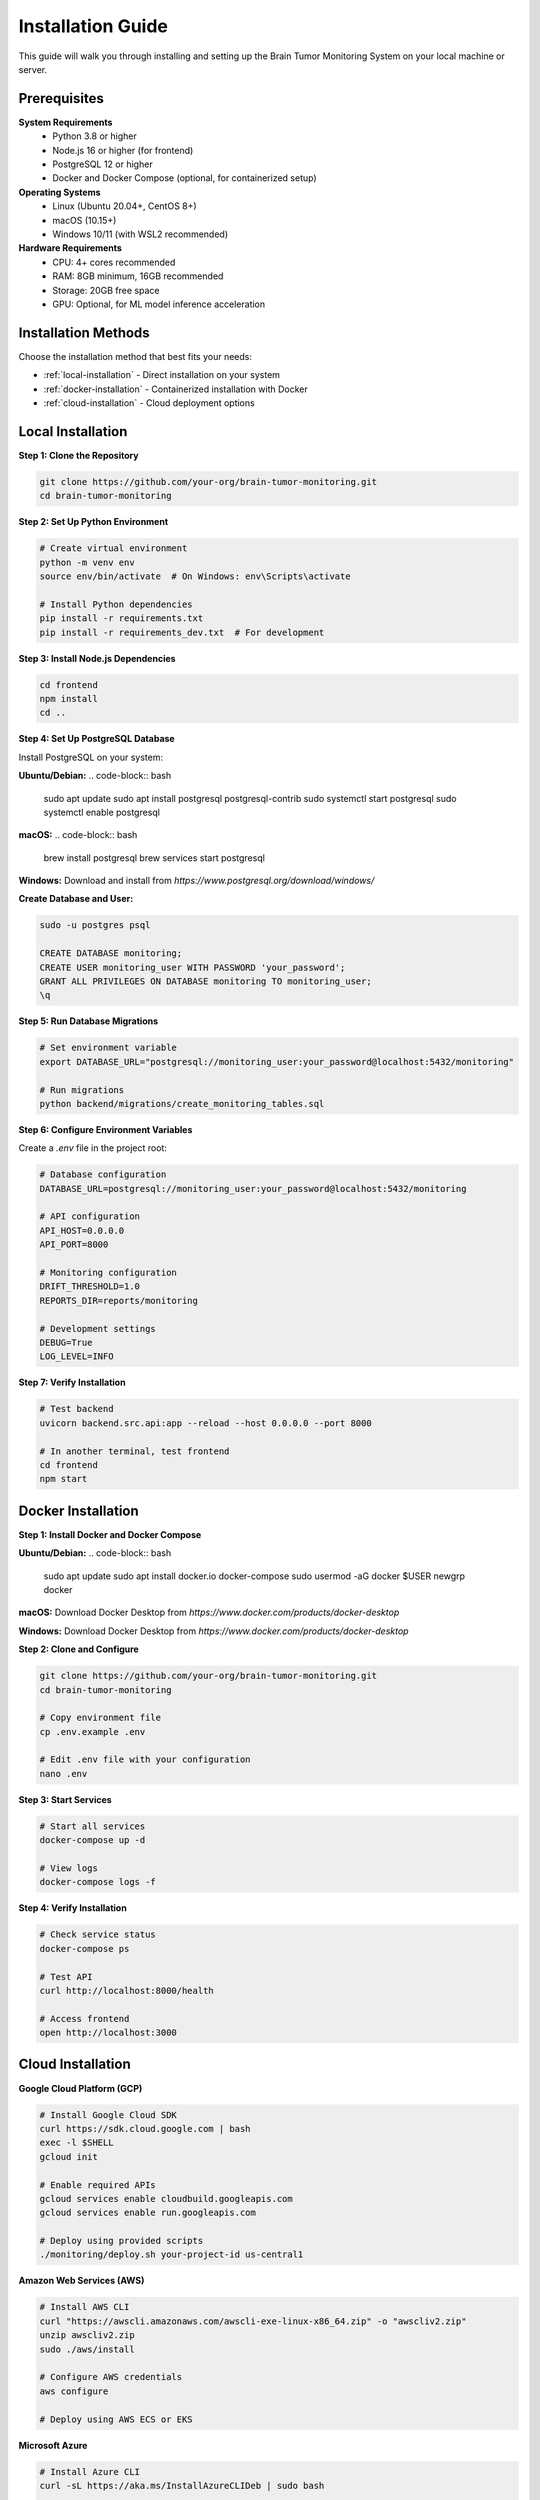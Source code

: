 Installation Guide
=================

This guide will walk you through installing and setting up the Brain Tumor Monitoring System on your local machine or server.

Prerequisites
------------

**System Requirements**
    * Python 3.8 or higher
    * Node.js 16 or higher (for frontend)
    * PostgreSQL 12 or higher
    * Docker and Docker Compose (optional, for containerized setup)

**Operating Systems**
    * Linux (Ubuntu 20.04+, CentOS 8+)
    * macOS (10.15+)
    * Windows 10/11 (with WSL2 recommended)

**Hardware Requirements**
    * CPU: 4+ cores recommended
    * RAM: 8GB minimum, 16GB recommended
    * Storage: 20GB free space
    * GPU: Optional, for ML model inference acceleration

Installation Methods
-------------------

Choose the installation method that best fits your needs:

* :ref:`local-installation` - Direct installation on your system
* :ref:`docker-installation` - Containerized installation with Docker
* :ref:`cloud-installation` - Cloud deployment options

.. _local-installation:

Local Installation
-----------------

**Step 1: Clone the Repository**

.. code-block:: bash

   git clone https://github.com/your-org/brain-tumor-monitoring.git
   cd brain-tumor-monitoring

**Step 2: Set Up Python Environment**

.. code-block:: bash

   # Create virtual environment
   python -m venv env
   source env/bin/activate  # On Windows: env\Scripts\activate

   # Install Python dependencies
   pip install -r requirements.txt
   pip install -r requirements_dev.txt  # For development

**Step 3: Install Node.js Dependencies**

.. code-block:: bash

   cd frontend
   npm install
   cd ..

**Step 4: Set Up PostgreSQL Database**

Install PostgreSQL on your system:

**Ubuntu/Debian:**
.. code-block:: bash

   sudo apt update
   sudo apt install postgresql postgresql-contrib
   sudo systemctl start postgresql
   sudo systemctl enable postgresql

**macOS:**
.. code-block:: bash

   brew install postgresql
   brew services start postgresql

**Windows:**
Download and install from `https://www.postgresql.org/download/windows/`

**Create Database and User:**

.. code-block:: bash

   sudo -u postgres psql

   CREATE DATABASE monitoring;
   CREATE USER monitoring_user WITH PASSWORD 'your_password';
   GRANT ALL PRIVILEGES ON DATABASE monitoring TO monitoring_user;
   \q

**Step 5: Run Database Migrations**

.. code-block:: bash

   # Set environment variable
   export DATABASE_URL="postgresql://monitoring_user:your_password@localhost:5432/monitoring"

   # Run migrations
   python backend/migrations/create_monitoring_tables.sql

**Step 6: Configure Environment Variables**

Create a `.env` file in the project root:

.. code-block:: bash

   # Database configuration
   DATABASE_URL=postgresql://monitoring_user:your_password@localhost:5432/monitoring

   # API configuration
   API_HOST=0.0.0.0
   API_PORT=8000

   # Monitoring configuration
   DRIFT_THRESHOLD=1.0
   REPORTS_DIR=reports/monitoring

   # Development settings
   DEBUG=True
   LOG_LEVEL=INFO

**Step 7: Verify Installation**

.. code-block:: bash

   # Test backend
   uvicorn backend.src.api:app --reload --host 0.0.0.0 --port 8000

   # In another terminal, test frontend
   cd frontend
   npm start

.. _docker-installation:

Docker Installation
------------------

**Step 1: Install Docker and Docker Compose**

**Ubuntu/Debian:**
.. code-block:: bash

   sudo apt update
   sudo apt install docker.io docker-compose
   sudo usermod -aG docker $USER
   newgrp docker

**macOS:**
Download Docker Desktop from `https://www.docker.com/products/docker-desktop`

**Windows:**
Download Docker Desktop from `https://www.docker.com/products/docker-desktop`

**Step 2: Clone and Configure**

.. code-block:: bash

   git clone https://github.com/your-org/brain-tumor-monitoring.git
   cd brain-tumor-monitoring

   # Copy environment file
   cp .env.example .env

   # Edit .env file with your configuration
   nano .env

**Step 3: Start Services**

.. code-block:: bash

   # Start all services
   docker-compose up -d

   # View logs
   docker-compose logs -f

**Step 4: Verify Installation**

.. code-block:: bash

   # Check service status
   docker-compose ps

   # Test API
   curl http://localhost:8000/health

   # Access frontend
   open http://localhost:3000

.. _cloud-installation:

Cloud Installation
-----------------

**Google Cloud Platform (GCP)**

.. code-block:: bash

   # Install Google Cloud SDK
   curl https://sdk.cloud.google.com | bash
   exec -l $SHELL
   gcloud init

   # Enable required APIs
   gcloud services enable cloudbuild.googleapis.com
   gcloud services enable run.googleapis.com

   # Deploy using provided scripts
   ./monitoring/deploy.sh your-project-id us-central1

**Amazon Web Services (AWS)**

.. code-block:: bash

   # Install AWS CLI
   curl "https://awscli.amazonaws.com/awscli-exe-linux-x86_64.zip" -o "awscliv2.zip"
   unzip awscliv2.zip
   sudo ./aws/install

   # Configure AWS credentials
   aws configure

   # Deploy using AWS ECS or EKS

**Microsoft Azure**

.. code-block:: bash

   # Install Azure CLI
   curl -sL https://aka.ms/InstallAzureCLIDeb | sudo bash

   # Login to Azure
   az login

   # Deploy using Azure Container Instances or AKS

Configuration
------------

**Database Configuration**

The system supports PostgreSQL with the following configuration options:

.. code-block:: python

   # Example database configuration
   DATABASE_URL = "postgresql://user:password@host:5432/database"

   # Connection pool settings
   DB_POOL_SIZE = 10
   DB_MAX_OVERFLOW = 20
   DB_POOL_TIMEOUT = 30

**Monitoring Configuration**

.. code-block:: python

   # Drift detection settings
   DRIFT_THRESHOLD = 1.0  # Sensitivity for drift detection
   REFERENCE_DAYS = 30    # Days of data for reference set
   CURRENT_DAYS = 7       # Days of data for current set

   # Feature extraction settings
   IMAGE_MAX_SIZE = 10 * 1024 * 1024  # 10MB
   FEATURE_EXTRACTION_TIMEOUT = 30     # seconds

**API Configuration**

.. code-block:: python

   # Server settings
   API_HOST = "0.0.0.0"
   API_PORT = 8000
   API_WORKERS = 4

   # CORS settings
   CORS_ORIGINS = ["http://localhost:3000", "https://your-domain.com"]

   # Rate limiting
   RATE_LIMIT_PER_MINUTE = 100

**Frontend Configuration**

.. code-block:: javascript

   // API endpoint configuration
   const API_BASE_URL = process.env.REACT_APP_API_URL || 'http://localhost:8000';

   // Dashboard refresh interval (seconds)
   const REFRESH_INTERVAL = 30;

   // Chart configuration
   const CHART_COLORS = {
     primary: '#2980B9',
     secondary: '#E74C3C',
     success: '#27AE60'
   };

Verification
-----------

**Backend Verification**

.. code-block:: bash

   # Test health endpoint
   curl http://localhost:8000/health

   # Test monitoring endpoints
   curl http://localhost:8000/monitoring/dashboard
   curl http://localhost:8000/monitoring/feature-analysis

   # Check API documentation
   open http://localhost:8000/docs

**Frontend Verification**

.. code-block:: bash

   # Start frontend development server
   cd frontend
   npm start

   # Open browser and verify dashboard loads
   open http://localhost:3000

**Database Verification**

.. code-block:: bash

   # Connect to database
   psql -h localhost -U monitoring_user -d monitoring

   # Check tables exist
   \dt

   # Verify monitoring tables
   SELECT COUNT(*) FROM predictions_log;

**ML Pipeline Verification**

.. code-block:: bash

   # Test image prediction
   python ml/predict.py --image path/to/test/image.jpg

   # Test model training
   python ml/train.py --config ml/configs/model/config.yaml

Troubleshooting
--------------

**Common Issues**

**Database Connection Failed**
    * Verify PostgreSQL is running: `sudo systemctl status postgresql`
    * Check connection string format
    * Ensure firewall allows connections
    * Verify user permissions

**API Won't Start**
    * Check port availability: `netstat -tulpn | grep 8000`
    * Verify environment variables are set
    * Check Python dependencies: `pip list`
    * Review logs: `tail -f logs/api.log`

**Frontend Build Fails**
    * Clear node_modules: `rm -rf node_modules && npm install`
    * Check Node.js version: `node --version`
    * Verify npm cache: `npm cache clean --force`

**Docker Issues**
    * Check Docker service: `sudo systemctl status docker`
    * Verify Docker Compose version: `docker-compose --version`
    * Clear Docker cache: `docker system prune -a`

**Performance Issues**
    * Monitor resource usage: `htop` or `top`
    * Check database connection pool
    * Verify memory allocation for containers
    * Review API response times

**Getting Help**

* **Documentation**: Check this documentation for detailed guides
* **Issues**: Report bugs on GitHub Issues
* **Discussions**: Join community discussions
* **Support**: Contact the development team

Next Steps
----------

After successful installation:

1. **Quick Start**: Follow the :doc:`quickstart` guide
2. **API Reference**: Explore the :doc:`api/index` documentation
3. **Monitoring Setup**: Configure monitoring in :doc:`monitoring/index`
4. **Deployment**: Set up production deployment in :doc:`deployment`
